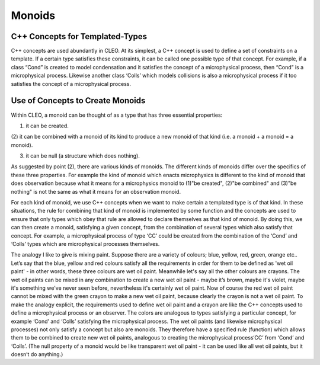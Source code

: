 Monoids
=======

C++ Concepts for Templated-Types
--------------------------------
C++ concepts are used abundantly in CLEO. At its simplest, a C++ concept is used to define a set
of constraints on a template. If a certain type satisfies these constraints, it can be called one
possible type of that concept. For example, if a class “Cond” is created to model condensation and
it satisfies the concept of a microphysical process, then “Cond” is a microphysical process.
Likewise another class ‘Colls’ which models collisions is also a microphysical process if it too
satisfies the concept of a microphysical process.

Use of Concepts to Create Monoids
---------------------------------
Within CLEO, a monoid can be thought of as a type that has three essential properties:

(1) it can be created.

(2) it can be combined with a monoid of its kind to produce a new monoid of that kind
(i.e. a monoid + a monoid = a monoid).

(3) it can be null (a structure which does nothing).

As suggested by point (2), there are various kinds of monoids. The different kinds of monoids
differ over the specifics of these three properties. For example the kind of monoid which enacts
microphysics is different to the kind of monoid that does observation because what it means for
a microphysics monoid to (1)"be created", (2)"be combined" and (3)"be nothing" is not the same
as what it means for an observation monoid.

For each kind of monoid, we use C++ concepts when we want to make certain a templated type is
of that kind. In these situations, the rule for combining that kind of monoid is implemented by
some function and the concepts are used to ensure that only types which obey that rule are allowed
to declare themselves as that kind of monoid. By doing this, we can then create a monoid,
satisfying a given concept, from the combination of several types which also
satisfy that concept. For example, a microphysical process of type ‘CC’ could be created from the
combination of the ‘Cond’ and ‘Colls’ types which are microphysical processes themselves.

The analogy I like to give is mixing paint. Suppose there are a variety of colours;
blue, yellow, red, green, orange etc.. Let’s say that the blue, yellow and red colours
satisfy all the requirements in order for them to be defined as 'wet oil paint' - in other
words, these three colours are wet oil paint. Meanwhile let's say all the other colours
are crayons. The wet oil paints can be mixed in any combination to create a new wet oil paint -
maybe it’s brown, maybe it's violet, maybe it's something we've never seen before, nevertheless
it's certainly wet oil paint. Now of course the red wet oil paint cannot be mixed with the
green crayon to make a new wet oil paint, because clearly the crayon is not a wet oil paint. To
make the analogy explicit, the requirements used to define wet oil paint and a crayon
are like the C++ concepts used to define a microphysical process or an observer. The
colors are analogous to types satisfying a particular concept, for example ‘Cond’ and
‘Colls’ satisfying the microphysical process. The wet oil paints (and likewise microphysical
processes) not only satisfy a concept but also are monoids. They therefore have a specified rule
(function) which allows them to be combined to create new wet oil paints, analogous to
creating the microphysical process‘CC’ from ‘Cond’ and ‘Colls’. (The null property of a monoid
would be like transparent wet oil paint - it can be used like all wet oil paints, but it
doesn’t do anything.)
